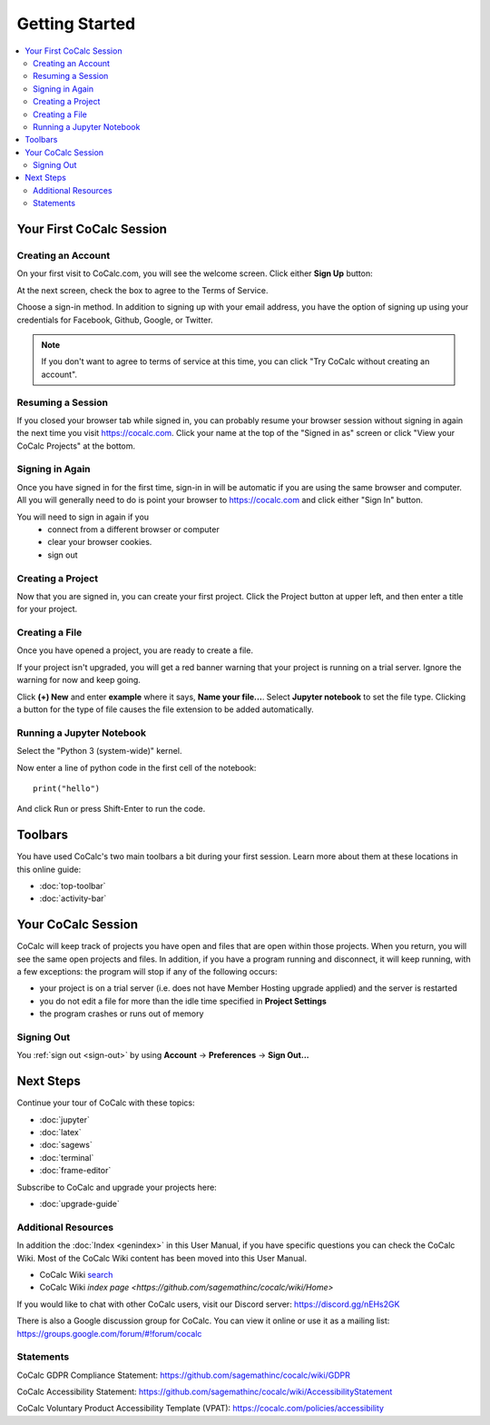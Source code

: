 =====================
Getting Started
=====================

.. contents::
   :local:
   :depth: 2

Your First CoCalc Session
=========================

Creating an Account
-------------------

On your first visit to CoCalc.com, you will see the welcome screen.
Click either **Sign Up** button:

.. image:: img/getting-started/2021-11-welcome-sign-up.png
     :width: 100%
     :alt: CoCalc welcome page with Sign Up buttons circled in red

At the next screen, check the box to agree to the Terms of Service.

.. image:: img/getting-started/sign-up-1.png
     :width: 100%
     :alt: checkbox and button for agreeing to terms of service

Choose a sign-in method. In addition to signing up with your email address, you have the option of signing up using your credentials for Facebook, Github, Google, or Twitter.

.. image:: img/getting-started/sign-up-2.png
     :width: 100%
     :alt: Sign up using email or linked account with Facebook, Github, Google, or Twitter.

.. note::

    If you don't want to agree to terms of service at this time, you can click "Try CoCalc without creating an account".

Resuming a Session
------------------

If you closed your browser tab while signed in, you can probably resume your browser session without signing in again the next time you visit https://cocalc.com. Click your name at the top of the "Signed in as" screen or click "View your CoCalc Projects" at the bottom.

.. image:: img/getting-started/view-projects.png
     :width: 100%
     :alt: Resume a session by clicking name at top or view projects at bottom


Signing in Again
-----------------

Once you have signed in for the first time,
sign-in in will be automatic if you are using
the same browser and computer.
All you will
generally need to do is point your browser
to https://cocalc.com and click either "Sign In" button.

.. image:: img/getting-started/2021-11-welcome-sign-in.png
     :width: 100%
     :alt: CoCalc welcome page with Sign In buttons circled in red

You will need to sign in again if you
    * connect from a different browser or computer
    * clear your browser cookies.
    * sign out


Creating a Project
------------------

Now that you are signed in, you can create your first project. Click the Project button at upper left, and then enter a title for your project.

.. image:: img/getting-started/create-project.png
     :width: 90%
     :alt: Create Project dialog


Creating a File
---------------

Once you have opened a project, you are ready to create a file.

If your project isn't upgraded, you will get a red banner warning that your
project is running on a trial server. Ignore the warning for now and keep going.

Click **(+) New** and enter **example** where it says,
**Name your file...**.
Select **Jupyter notebook** to set the file type.
Clicking a button for the type of file causes
the file extension to be added automatically.

.. image:: img/getting-started/create-notebook.png
     :width: 90%
     :alt: new file, file name, Jupyter notebook file type

Running a Jupyter Notebook
--------------------------

Select the "Python 3 (system-wide)" kernel.

.. image:: img/getting-started/select-kernel.png
     :width: 90%
     :alt: select python 3 system-wide kernel

Now enter a line of python code in the first cell of the notebook::

    print("hello")

And click Run or press Shift-Enter to run the code.

.. image:: img/getting-started/run-first-cell.png
     :width: 90%
     :alt: run a cell to print "hello"

Toolbars
=========

You have used CoCalc's two main toolbars a bit during your first session. Learn more about them at these locations in this online guide:

* :doc:`top-toolbar`

* :doc:`activity-bar`

.. _cocalc-session:

Your CoCalc Session
===================

.. index:: Member Hosting;compute session

CoCalc will keep track of projects you have open and files that are open within those projects.
When you return, you will see the same open projects and files.
In addition, if you have a program running and disconnect, it will keep running, with a few
exceptions: the program will stop if any of the following occurs:

* your project is on a trial server (i.e. does not have Member Hosting upgrade applied) and the server is restarted

* you do not edit a file for more than the idle time specified in **Project Settings**

* the program crashes or runs out of memory

Signing Out
-----------

You :ref:`sign out <sign-out>` by using **Account** → **Preferences** → **Sign Out...**

Next Steps
==========

Continue your tour of CoCalc with these topics:

* :doc:`jupyter`
* :doc:`latex`
* :doc:`sagews`
* :doc:`terminal`
* :doc:`frame-editor`

Subscribe to CoCalc and upgrade your projects here:

* :doc:`upgrade-guide`


Additional Resources
--------------------

.. index:: Help; wiki

In addition the :doc:`Index <genindex>` in this User Manual, if you have specific questions you can check the CoCalc Wiki. Most of the CoCalc Wiki content has been moved into this User Manual.

* CoCalc Wiki `search <https://github.com/sagemathinc/cocalc/search?utf8=%E2%9C%93&q=&type=Wikis>`_
* CoCalc Wiki `index page <https://github.com/sagemathinc/cocalc/wiki/Home>`

.. index:: Help; Discord
.. index:: Discord server for CoCalc

If you would like to chat with other CoCalc users, visit our Discord server: https://discord.gg/nEHs2GK

.. index:: Help; CoCalc Google group
.. index:: Google group for CoCalc

There is also a Google discussion group for CoCalc. You can view it online or use it as a mailing list: https://groups.google.com/forum/#!forum/cocalc

Statements
----------

.. index:: GDPR

CoCalc GDPR Compliance Statement: https://github.com/sagemathinc/cocalc/wiki/GDPR

.. index:: Accessibility

CoCalc Accessibility Statement: https://github.com/sagemathinc/cocalc/wiki/AccessibilityStatement

.. index:: VPAT

CoCalc Voluntary Product Accessibility Template (VPAT): https://cocalc.com/policies/accessibility


